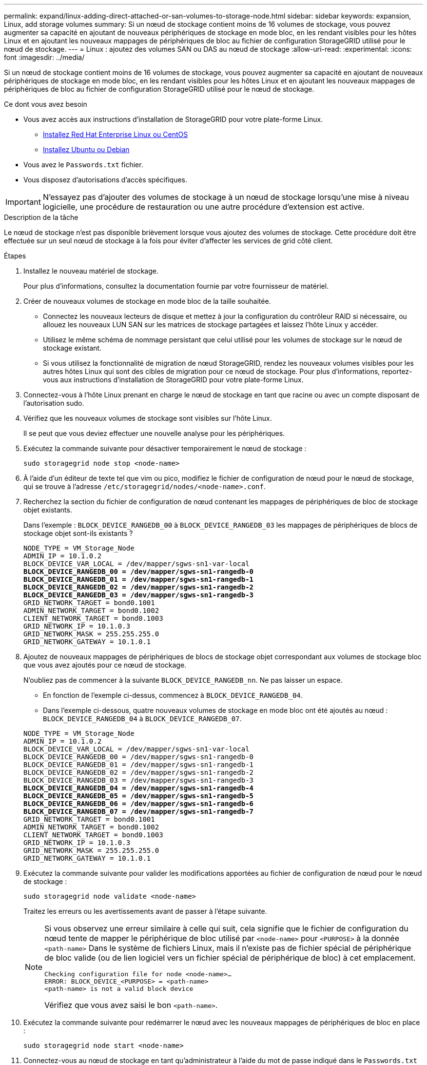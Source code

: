 ---
permalink: expand/linux-adding-direct-attached-or-san-volumes-to-storage-node.html 
sidebar: sidebar 
keywords: expansion, Linux, add storage volumes 
summary: Si un nœud de stockage contient moins de 16 volumes de stockage, vous pouvez augmenter sa capacité en ajoutant de nouveaux périphériques de stockage en mode bloc, en les rendant visibles pour les hôtes Linux et en ajoutant les nouveaux mappages de périphériques de bloc au fichier de configuration StorageGRID utilisé pour le nœud de stockage. 
---
= Linux : ajoutez des volumes SAN ou DAS au nœud de stockage
:allow-uri-read: 
:experimental: 
:icons: font
:imagesdir: ../media/


[role="lead"]
Si un nœud de stockage contient moins de 16 volumes de stockage, vous pouvez augmenter sa capacité en ajoutant de nouveaux périphériques de stockage en mode bloc, en les rendant visibles pour les hôtes Linux et en ajoutant les nouveaux mappages de périphériques de bloc au fichier de configuration StorageGRID utilisé pour le nœud de stockage.

.Ce dont vous avez besoin
* Vous avez accès aux instructions d'installation de StorageGRID pour votre plate-forme Linux.
+
** xref:../rhel/index.adoc[Installez Red Hat Enterprise Linux ou CentOS]
** xref:../ubuntu/index.adoc[Installez Ubuntu ou Debian]


* Vous avez le `Passwords.txt` fichier.
* Vous disposez d'autorisations d'accès spécifiques.



IMPORTANT: N'essayez pas d'ajouter des volumes de stockage à un nœud de stockage lorsqu'une mise à niveau logicielle, une procédure de restauration ou une autre procédure d'extension est active.

.Description de la tâche
Le nœud de stockage n'est pas disponible brièvement lorsque vous ajoutez des volumes de stockage. Cette procédure doit être effectuée sur un seul nœud de stockage à la fois pour éviter d'affecter les services de grid côté client.

.Étapes
. Installez le nouveau matériel de stockage.
+
Pour plus d'informations, consultez la documentation fournie par votre fournisseur de matériel.

. Créer de nouveaux volumes de stockage en mode bloc de la taille souhaitée.
+
** Connectez les nouveaux lecteurs de disque et mettez à jour la configuration du contrôleur RAID si nécessaire, ou allouez les nouveaux LUN SAN sur les matrices de stockage partagées et laissez l'hôte Linux y accéder.
** Utilisez le même schéma de nommage persistant que celui utilisé pour les volumes de stockage sur le nœud de stockage existant.
** Si vous utilisez la fonctionnalité de migration de nœud StorageGRID, rendez les nouveaux volumes visibles pour les autres hôtes Linux qui sont des cibles de migration pour ce nœud de stockage. Pour plus d'informations, reportez-vous aux instructions d'installation de StorageGRID pour votre plate-forme Linux.


. Connectez-vous à l'hôte Linux prenant en charge le nœud de stockage en tant que racine ou avec un compte disposant de l'autorisation sudo.
. Vérifiez que les nouveaux volumes de stockage sont visibles sur l'hôte Linux.
+
Il se peut que vous deviez effectuer une nouvelle analyse pour les périphériques.

. Exécutez la commande suivante pour désactiver temporairement le nœud de stockage :
+
`sudo storagegrid node stop <node-name>`

. À l'aide d'un éditeur de texte tel que vim ou pico, modifiez le fichier de configuration de nœud pour le nœud de stockage, qui se trouve à l'adresse `/etc/storagegrid/nodes/<node-name>.conf`.
. Recherchez la section du fichier de configuration de nœud contenant les mappages de périphériques de bloc de stockage objet existants.
+
Dans l'exemple : `BLOCK_DEVICE_RANGEDB_00` à `BLOCK_DEVICE_RANGEDB_03` les mappages de périphériques de blocs de stockage objet sont-ils existants ?

+
[listing, subs="specialcharacters,quotes"]
----
NODE_TYPE = VM_Storage_Node
ADMIN_IP = 10.1.0.2
BLOCK_DEVICE_VAR_LOCAL = /dev/mapper/sgws-sn1-var-local
*BLOCK_DEVICE_RANGEDB_00 = /dev/mapper/sgws-sn1-rangedb-0*
*BLOCK_DEVICE_RANGEDB_01 = /dev/mapper/sgws-sn1-rangedb-1*
*BLOCK_DEVICE_RANGEDB_02 = /dev/mapper/sgws-sn1-rangedb-2*
*BLOCK_DEVICE_RANGEDB_03 = /dev/mapper/sgws-sn1-rangedb-3*
GRID_NETWORK_TARGET = bond0.1001
ADMIN_NETWORK_TARGET = bond0.1002
CLIENT_NETWORK_TARGET = bond0.1003
GRID_NETWORK_IP = 10.1.0.3
GRID_NETWORK_MASK = 255.255.255.0
GRID_NETWORK_GATEWAY = 10.1.0.1
----
. Ajoutez de nouveaux mappages de périphériques de blocs de stockage objet correspondant aux volumes de stockage bloc que vous avez ajoutés pour ce nœud de stockage.
+
N'oubliez pas de commencer à la suivante `BLOCK_DEVICE_RANGEDB_nn`. Ne pas laisser un espace.

+
** En fonction de l'exemple ci-dessus, commencez à `BLOCK_DEVICE_RANGEDB_04`.
** Dans l'exemple ci-dessous, quatre nouveaux volumes de stockage en mode bloc ont été ajoutés au nœud : `BLOCK_DEVICE_RANGEDB_04` à `BLOCK_DEVICE_RANGEDB_07`.


+
[listing, subs="specialcharacters,quotes"]
----
NODE_TYPE = VM_Storage_Node
ADMIN_IP = 10.1.0.2
BLOCK_DEVICE_VAR_LOCAL = /dev/mapper/sgws-sn1-var-local
BLOCK_DEVICE_RANGEDB_00 = /dev/mapper/sgws-sn1-rangedb-0
BLOCK_DEVICE_RANGEDB_01 = /dev/mapper/sgws-sn1-rangedb-1
BLOCK_DEVICE_RANGEDB_02 = /dev/mapper/sgws-sn1-rangedb-2
BLOCK_DEVICE_RANGEDB_03 = /dev/mapper/sgws-sn1-rangedb-3
*BLOCK_DEVICE_RANGEDB_04 = /dev/mapper/sgws-sn1-rangedb-4*
*BLOCK_DEVICE_RANGEDB_05 = /dev/mapper/sgws-sn1-rangedb-5*
*BLOCK_DEVICE_RANGEDB_06 = /dev/mapper/sgws-sn1-rangedb-6*
*BLOCK_DEVICE_RANGEDB_07 = /dev/mapper/sgws-sn1-rangedb-7*
GRID_NETWORK_TARGET = bond0.1001
ADMIN_NETWORK_TARGET = bond0.1002
CLIENT_NETWORK_TARGET = bond0.1003
GRID_NETWORK_IP = 10.1.0.3
GRID_NETWORK_MASK = 255.255.255.0
GRID_NETWORK_GATEWAY = 10.1.0.1
----
. Exécutez la commande suivante pour valider les modifications apportées au fichier de configuration de nœud pour le nœud de stockage :
+
`sudo storagegrid node validate <node-name>`

+
Traitez les erreurs ou les avertissements avant de passer à l'étape suivante.

+
[NOTE]
====
Si vous observez une erreur similaire à celle qui suit, cela signifie que le fichier de configuration du nœud tente de mapper le périphérique de bloc utilisé par `<node-name>` pour `<PURPOSE>` à la donnée `<path-name>` Dans le système de fichiers Linux, mais il n'existe pas de fichier spécial de périphérique de bloc valide (ou de lien logiciel vers un fichier spécial de périphérique de bloc) à cet emplacement.

[listing]
----
Checking configuration file for node <node-name>…
ERROR: BLOCK_DEVICE_<PURPOSE> = <path-name>
<path-name> is not a valid block device
----
Vérifiez que vous avez saisi le bon `<path-name>`.

====
. Exécutez la commande suivante pour redémarrer le nœud avec les nouveaux mappages de périphériques de bloc en place :
+
`sudo storagegrid node start <node-name>`

. Connectez-vous au nœud de stockage en tant qu'administrateur à l'aide du mot de passe indiqué dans le `Passwords.txt` fichier.
. Vérifier que les services démarrent correctement :
+
.. Afficher la liste de l'état de tous les services sur le serveur : +
`sudo storagegrid-status`
+
L'état est mis à jour automatiquement.

.. Attendez que tous les services soient en cours d'exécution ou vérifiés.
.. Quitter l'écran d'état :
+
`Ctrl+C`



. Configurez le nouveau stockage pour qu'il soit utilisé par le nœud de stockage :
+
.. Configurer les nouveaux volumes de stockage :
+
`sudo add_rangedbs.rb`

+
Ce script trouve tous les nouveaux volumes de stockage et vous invite à les formater.

.. Entrez *y* pour formater les volumes de stockage.
.. Si l'un des volumes a déjà été formaté, décidez si vous souhaitez les reformater.
+
*** Entrez *y* pour reformater.
*** Saisissez *n* pour ignorer le reformatage.


.. Lorsque vous y êtes invité, saisissez *y* pour arrêter les services de stockage.
+
Les services de stockage sont arrêtés, et le `setup_rangedbs.sh` le script s'exécute automatiquement. Une fois que les volumes sont prêts à être utilisés comme des rangedbs, les services démarrent à nouveau.



. Vérifier que les services démarrent correctement :
+
.. Afficher la liste de l'état de tous les services sur le serveur :
+
`sudo storagegrid-status`

+
L'état est mis à jour automatiquement.

.. Attendez que tous les services soient en cours d'exécution ou vérifiés.
.. Quitter l'écran d'état :
+
`Ctrl+C`



. Vérifiez que le nœud de stockage est en ligne :
+
.. Connectez-vous au Grid Manager à l'aide d'un xref:../admin/web-browser-requirements.adoc[navigateur web pris en charge].
.. Sélectionnez *SUPPORT* > *Outils* > *topologie de grille*.
.. Sélectionnez *_site_* *_Storage Node_* *LDR* *Storage*.
.. Sélectionnez l'onglet *Configuration*, puis l'onglet *main*.
.. Si la liste déroulante État de stockage - souhaité* est définie sur lecture seule ou hors ligne, sélectionnez *en ligne*.
.. Cliquez sur *appliquer les modifications*.


. Pour afficher les nouveaux magasins d'objets :
+
.. Sélectionnez *NODES* *_site_* *_Storage Node_* *Storage*.
.. Affichez les détails dans le tableau *magasins d'objets*.




.Résultat
Vous pouvez maintenant utiliser la capacité étendue des nœuds de stockage pour sauvegarder les données d'objet.
